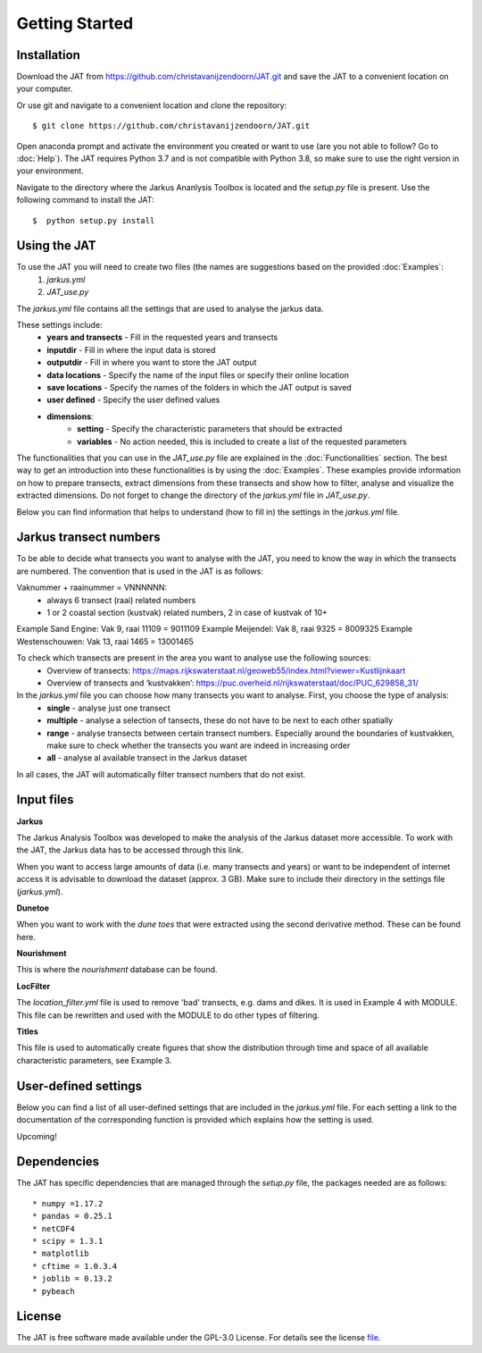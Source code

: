 Getting Started
================

Installation 
-----------------------------
Download the JAT from https://github.com/christavanijzendoorn/JAT.git and save the JAT to a convenient location on your computer.

Or use git and navigate to a convenient location and clone the repository::

  $ git clone https://github.com/christavanijzendoorn/JAT.git

Open anaconda prompt and activate the environment you created or want to use (are you not able to follow? Go to :doc:`Help`). The JAT requires Python 3.7 and is not compatible with Python 3.8, so make sure to use the right version in your environment.

Navigate to the directory where the Jarkus Ananlysis Toolbox is located and the `setup.py` file is present. Use the following command to install the JAT::
 
  $  python setup.py install

Using the JAT
--------------
To use the JAT you will need to create two files (the names are suggestions based on the provided :doc:`Examples`:
	1. `jarkus.yml`
	2. `JAT_use.py`

The `jarkus.yml` file contains all the settings that are used to analyse the jarkus data. 

These settings include:
	* **years and transects** - Fill in the requested years and transects 
	* **inputdir** - Fill in where the input data is stored 
	* **outputdir** - Fill in where you want to store the JAT output
	* **data locations** - Specify the name of the input files or specify their online location
	* **save locations** -  Specify the names of the folders in which the JAT output is saved
	* **user defined** -  Specify the user defined values
	* **dimensions**:
		* **setting** - Specify the characteristic parameters that should be extracted
		* **variables** - No action needed, this is included to create a list of the requested parameters
		
The functionalities that you can use in the `JAT_use.py` file are explained in the :doc:`Functionalities` section. The best way to get an introduction into these functionalities is by using the :doc:`Examples`. These examples provide information on how to prepare transects, extract dimensions from these transects and show how to filter, analyse and visualize the extracted dimensions. 
Do not forget to change the directory of the `jarkus.yml` file in `JAT_use.py`.

Below you can find information that helps to understand (how to fill in) the settings in the `jarkus.yml` file.

Jarkus transect numbers
-----------------------------
To be able to decide what transects you want to analyse with the JAT, you need to know the way in which the transects are numbered.
The convention that is used in the JAT is as follows::

Vaknummer + raainummer = VNNNNNN:
	* always 6 transect (raai) related numbers
	* 1 or 2 coastal section (kustvak) related numbers, 2 in case of kustvak of 10+

Example Sand Engine: Vak 9, raai 11109 = 9011109
Example Meijendel: Vak 8, raai 9325 = 8009325
Example Westenschouwen: Vak 13, raai 1465 = 13001465


To check which transects are present in the area you want to analyse use the following sources:
	* Overview of transects: https://maps.rijkswaterstaat.nl/geoweb55/index.html?viewer=Kustlijnkaart 
	* Overview of transects and ‘kustvakken’: https://puc.overheid.nl/rijkswaterstaat/doc/PUC_629858_31/

	
In the `jarkus.yml` file you can choose how many transects you want to analyse. First, you choose the type of analysis:
	* **single** - analyse just one transect
	* **multiple** - analyse a selection of tansects, these do not have to be next to each other spatially
	* **range** - analyse transects between certain transect numbers. Especially around the boundaries of kustvakken, make sure to check whether the transects you want are indeed in increasing order
	* **all** - analyse al available transect in the Jarkus dataset

In all cases, the JAT will automatically filter transect numbers that do not exist.


Input files
--------------

**Jarkus**

The Jarkus Analysis Toolbox was developed to make the analysis of the Jarkus dataset more accessible.
To work with the JAT, the Jarkus data has to be accessed through this link.

.. _link: https://opendap.deltares.nl/thredds/fileServer/opendap/rijkswaterstaat/jarkus/profiles/transect.nc

When you want to access large amounts of data (i.e. many transects and years) or want to be independent of internet access it is advisable to download the dataset (approx. 3 GB). Make sure to include their directory in the settings file (`jarkus.yml`).

**Dunetoe**

When you want to work with the *dune toes* that were extracted using the second derivative method. These can be found here.

.. _here: https://opendap.deltares.nl/thredds/fileServer/opendap/rijkswaterstaat/DuneFoot/DF.nc

**Nourishment**

This is where the *nourishment* database can be found.

.. _This: https://opendap.tudelft.nl/thredds/dodsC/data2/deltares/rijkswaterstaat/suppleties/nourishments.nc.html

**LocFilter**

The `location_filter.yml` file is used to remove 'bad' transects, e.g. dams and dikes. It is used in Example 4 with MODULE.
This file can be rewritten and used with the MODULE to do other types of filtering.

**Titles**

This file is used to automatically create figures that show the distribution through time and space of all available characteristic parameters, see Example 3.

User-defined settings
----------------------
Below you can find a list of all user-defined settings that are included in the `jarkus.yml` file. For each setting a link to the documentation of the corresponding function is provided which explains how the setting is used.

Upcoming!

Dependencies
---------------
The JAT has specific dependencies that are managed through the `setup.py` file, the packages needed are as follows::

* numpy =1.17.2
* pandas = 0.25.1
* netCDF4
* scipy = 1.3.1
* matplotlib
* cftime = 1.0.3.4
* joblib = 0.13.2
* pybeach

License
---------

The JAT is free software made available under the GPL-3.0 License. For details see the license file_.

.. _file: https://github.com/christavanijzendoorn/JAT/blob/master/LICENSE.txt
